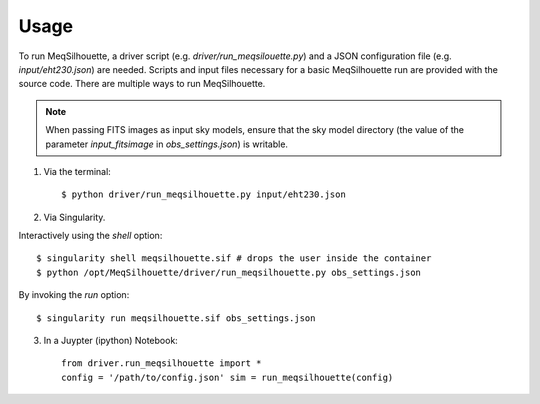 =====
Usage
=====

To run MeqSilhouette, a driver script (e.g. *driver/run_meqsilouette.py*) and a JSON configuration file (e.g. *input/eht230.json*) are needed. Scripts and input files necessary for a basic MeqSilhouette run are provided with the source code. There are multiple ways to run MeqSilhouette.

.. note:: When passing FITS images as input sky models, ensure that the sky model directory (the value of the parameter *input_fitsimage* in *obs_settings.json*) is writable.

1. Via the terminal::

    $ python driver/run_meqsilhouette.py input/eht230.json

2. Via Singularity.

Interactively using the *shell* option::

   $ singularity shell meqsilhouette.sif # drops the user inside the container
   $ python /opt/MeqSilhouette/driver/run_meqsilhouette.py obs_settings.json

By invoking the *run* option::

   $ singularity run meqsilhouette.sif obs_settings.json

3. In a Juypter (ipython) Notebook::

    from driver.run_meqsilhouette import *
    config = '/path/to/config.json' sim = run_meqsilhouette(config)
